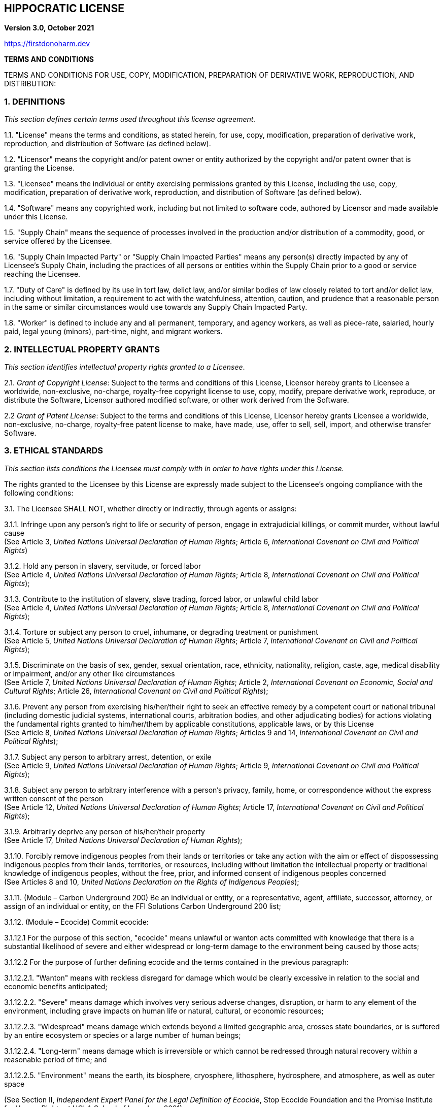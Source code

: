 == HIPPOCRATIC LICENSE

*Version 3.0, October 2021*

https://firstdonoharm.dev

*TERMS AND CONDITIONS*

TERMS AND CONDITIONS FOR USE, COPY, MODIFICATION, PREPARATION OF DERIVATIVE WORK, REPRODUCTION, AND DISTRIBUTION:

=== 1. DEFINITIONS

_This section defines certain terms used throughout this license agreement._

1.1. "License" means the terms and conditions, as stated herein, for use, copy, modification, preparation of derivative work, reproduction, and distribution of Software (as defined below).

1.2. "Licensor" means the copyright and/or patent owner or entity authorized by the copyright and/or patent owner that is granting the License.

1.3. "Licensee" means the individual or entity exercising permissions granted by this License, including the use, copy, modification, preparation of derivative work, reproduction, and distribution of Software (as defined below).

1.4. "Software" means any copyrighted work, including but not limited to software code, authored by Licensor and made available under this License.

1.5. "Supply Chain" means the sequence of processes involved in the production and/or distribution of a commodity, good, or service offered by the Licensee.

1.6. "Supply Chain Impacted Party" or "Supply Chain Impacted Parties" means any person(s) directly impacted by any of Licensee’s Supply Chain, including the practices of all persons or entities within the Supply Chain prior to a good or service reaching the Licensee.

1.7. "Duty of Care" is defined by its use in tort law, delict law, and/or similar bodies of law closely related to tort and/or delict law, including without limitation, a requirement to act with the watchfulness, attention, caution, and prudence that a reasonable person in the same or similar circumstances would use towards any Supply Chain Impacted Party.

1.8. "Worker" is defined to include any and all permanent, temporary, and agency workers, as well as piece-rate, salaried, hourly paid, legal young (minors), part-time, night, and migrant workers.

=== 2. INTELLECTUAL PROPERTY GRANTS

_This section identifies intellectual property rights granted to a Licensee_.

2.1. _Grant of Copyright License_: Subject to the terms and conditions of this License, Licensor hereby grants to Licensee a worldwide, non-exclusive, no-charge, royalty-free copyright license to use, copy, modify, prepare derivative work, reproduce, or distribute the Software, Licensor authored modified software, or other work derived from the Software.

2.2 _Grant of Patent License_: Subject to the terms and conditions of this License, Licensor hereby grants Licensee a worldwide, non-exclusive, no-charge, royalty-free patent license to make, have made, use, offer to sell, sell, import, and otherwise transfer Software.

=== 3. ETHICAL STANDARDS

_This section lists conditions the Licensee must comply with in order to have rights under this License._

The rights granted to the Licensee by this License are expressly made subject to the Licensee’s ongoing compliance with the following conditions:

3.1. The Licensee SHALL NOT, whether directly or indirectly, through agents or assigns:

3.1.1. Infringe upon any person’s right to life or security of person, engage in extrajudicial killings, or commit murder, without lawful cause +
(See Article 3, _United Nations Universal Declaration of Human Rights_; Article 6, _International Covenant on Civil and Political Rights_)

3.1.2. Hold any person in slavery, servitude, or forced labor +
(See Article 4, _United Nations Universal Declaration of Human Rights_; Article 8, _International Covenant on Civil and Political Rights_);

3.1.3. Contribute to the institution of slavery, slave trading, forced labor, or unlawful child labor +
(See Article 4, _United Nations Universal Declaration of Human Rights_; Article 8, _International Covenant on Civil and Political Rights_);

3.1.4. Torture or subject any person to cruel, inhumane, or degrading treatment or punishment +
(See Article 5, _United Nations Universal Declaration of Human Rights_; Article 7, _International Covenant on Civil and Political Rights_);

3.1.5. Discriminate on the basis of sex, gender, sexual orientation, race, ethnicity, nationality, religion, caste, age, medical disability or impairment, and/or any other like circumstances +
(See Article 7, _United Nations Universal Declaration of Human Rights_; Article 2, _International Covenant on Economic, Social and Cultural Rights_; Article 26, _International Covenant on Civil and Political Rights_);

3.1.6. Prevent any person from exercising his/her/their right to seek an effective remedy by a competent court or national tribunal (including domestic judicial systems, international courts, arbitration bodies, and other adjudicating bodies) for actions violating the fundamental rights granted to him/her/them by applicable constitutions, applicable laws, or by this License +
(See Article 8, _United Nations Universal Declaration of Human Rights_; Articles 9 and 14, _International Covenant on Civil and Political Rights_);

3.1.7. Subject any person to arbitrary arrest, detention, or exile +
(See Article 9, _United Nations Universal Declaration of Human Rights_; Article 9, _International Covenant on Civil and Political Rights_);

3.1.8. Subject any person to arbitrary interference with a person’s privacy, family, home, or correspondence without the express written consent of the person +
(See Article 12, _United Nations Universal Declaration of Human Rights_; Article 17, _International Covenant on Civil and Political Rights_);

3.1.9. Arbitrarily deprive any person of his/her/their property +
(See Article 17, _United Nations Universal Declaration of Human Rights_);

3.1.10. Forcibly remove indigenous peoples from their lands or territories or take any action with the aim or effect of dispossessing indigenous peoples from their lands, territories, or resources, including without limitation the intellectual property or traditional knowledge of indigenous peoples, without the free, prior, and informed consent of indigenous peoples concerned +
(See Articles 8 and 10, _United Nations Declaration on the Rights of Indigenous Peoples_);

3.1.11. (Module – Carbon Underground 200) Be an individual or entity, or a representative, agent, affiliate, successor, attorney, or assign of an individual or entity, on the FFI Solutions Carbon Underground 200 list;

3.1.12. (Module – Ecocide) Commit ecocide:

3.1.12.1 For the purpose of this section, "ecocide" means unlawful or wanton acts committed with knowledge that there is a substantial likelihood of severe and either widespread or long-term damage to the environment being caused by those acts;

3.1.12.2 For the purpose of further defining ecocide and the terms contained in the previous paragraph:

3.1.12.2.1. "Wanton" means with reckless disregard for damage which would be clearly excessive in relation to the social and economic benefits anticipated;

3.1.12.2.2. "Severe" means damage which involves very serious adverse changes, disruption, or harm to any element of the environment, including grave impacts on human life or natural, cultural, or economic resources;

3.1.12.2.3. "Widespread" means damage which extends beyond a limited geographic area, crosses state boundaries, or is suffered by an entire ecosystem or species or a large number of human beings;

3.1.12.2.4. "Long-term" means damage which is irreversible or which cannot be redressed through natural recovery within a reasonable period of time; and

3.1.12.2.5. "Environment" means the earth, its biosphere, cryosphere, lithosphere, hydrosphere, and atmosphere, as well as outer space

(See Section II, _Independent Expert Panel for the Legal Definition of Ecocide_, Stop Ecocide Foundation and the Promise Institute for Human Rights at UCLA School of Law, June 2021);

3.1.13. (Module – Extractive Industries) Be an individual or entity, or a representative, agent, affiliate, successor, attorney, or assign of an individual or entity, that engages in fossil fuel or mineral exploration, extraction, development, or sale;

3.1.14. (Module – BDS) Be an individual or entity, or a representative, agent, affiliate, successor, attorney, or assign of an individual or entity, identified by the Boycott, Divestment, Sanctions ("BDS") movement on its website (https://bdsmovement.net/ and https://bdsmovement.net/get-involved/what-to-boycott) as a target for boycott;

3.1.15. (Module – Taliban) Be an individual or entity that:

3.1.15.1. engages in any commercial transactions with the Taliban; or

3.1.15.2. is a representative, agent, affiliate, successor, attorney, or assign of the Taliban;

3.1.16. (Module – Myanmar) Be an individual or entity that:

3.1.16.1. engages in any commercial transactions with the Myanmar/Burmese military junta; or

3.1.16.2. is a representative, agent, affiliate, successor, attorney, or assign of the Myanmar/Burmese government;

3.1.17. (Module – Xinjiang Uygur Autonomous Region) Be an individual or entity, or a representative, agent, affiliate, successor, attorney, or assign of any individual or entity, that does business in, purchases goods from, or otherwise benefits from goods produced in the Xinjiang Uygur Autonomous Region of China;

3.1.18. (Module – U.S. Tariff Act) Be an individual or entity:

3.1.18.1. which U.S. Customs and Border Protection (CBP) has currently issued a Withhold Release Order (WRO) or finding against based on reasonable suspicion of forced labor; or

3.1.18.2. that is a representative, agent, affiliate, successor, attorney, or assign of an individual or entity that does business with an individual or entity which currently has a WRO or finding from CBP issued against it based on reasonable suspicion of forced labor;

3.1.19. (Module – Mass Surveillance) Be a government agency or multinational corporation, or a representative, agent, affiliate, successor, attorney, or assign of a government or multinational corporation, which participates in mass surveillance programs;

3.1.20. (Module – Military Activities) Be an entity or a representative, agent, affiliate, successor, attorney, or assign of an entity which conducts military activities;

3.1.21. (Module – Law Enforcement) Be an individual or entity, or a or a representative, agent, affiliate, successor, attorney, or assign of an individual or entity, that provides good or services to, or otherwise enters into any commercial contracts with, any local, state, or federal law enforcement agency;

3.1.22. (Module – Media) Be an individual or entity, or a or a representative, agent, affiliate, successor, attorney, or assign of an individual or entity, that broadcasts messages promoting killing, torture, or other forms of extreme violence;

3.1.23. Interfere with Workers’ free exercise of the right to organize and associate +
(See Article 20, United Nations Universal Declaration of Human Rights; C087 - Freedom of Association and Protection of the Right to Organise Convention, 1948 (No. 87), International Labour Organization; Article 8, International Covenant on Economic, Social and Cultural Rights); and

3.1.24. Harm the environment in a manner inconsistent with local, state, national, or international law.

3.2. The Licensee SHALL:

3.2.1. (Module – Social Auditing) Only use social auditing mechanisms that adhere to Worker-Driven Social Responsibility Network’s Statement of Principles (https://wsr-network.org/what-is-wsr/statement-of-principles/) over traditional social auditing mechanisms, to the extent the Licensee uses any social auditing mechanisms at all;

3.2.2. (Module – Workers on Board of Directors) Ensure that if the Licensee has a Board of Directors, 30% of Licensee’s board seats are held by Workers paid no more than 200% of the compensation of the lowest paid Worker of the Licensee;

3.2.3. (Module – Supply Chain Transparency) Provide clear, accessible supply chain data to the public in accordance with the following conditions:

3.2.3.1. All data will be on Licensee’s website and/or, to the extent Licensee is a representative, agent, affiliate, successor, attorney, subsidiary, or assign, on Licensee’s principal’s or parent’s website or some other online platform accessible to the public via an internet search on a common internet search engine; and

3.2.3.2. Data published will include, where applicable, manufacturers, top tier suppliers, subcontractors, cooperatives, component parts producers, and farms;

3.2.4. Provide equal pay for equal work where the performance of such work requires equal skill, effort, and responsibility, and which are performed under similar working conditions, except where such payment is made pursuant to:

3.2.4.1. A seniority system;

3.2.4.2. A merit system;

3.2.4.3. A system which measures earnings by quantity or quality of production; or

3.2.4.4. A differential based on any other factor other than sex, gender, sexual orientation, race, ethnicity, nationality, religion, caste, age, medical disability or impairment, and/or any other like circumstances +
(See 29 U.S.C.A. § 206(d)(1); Article 23, _United Nations Universal Declaration of Human Rights_; Article 7, _International Covenant on Economic, Social and Cultural Rights_; Article 26, _International Covenant on Civil and Political Rights_); and

3.2.5. Allow for reasonable limitation of working hours and periodic holidays with pay +
(See Article 24, _United Nations Universal Declaration of Human Rights_; Article 7, _International Covenant on Economic, Social and Cultural Rights_).

=== 4. SUPPLY CHAIN IMPACTED PARTIES

_This section identifies additional individuals or entities that a Licensee could harm as a result of violating the Ethical Standards section, the condition that the Licensee must voluntarily accept a Duty of Care for those individuals or entities, and the right to a private right of action that those individuals or entities possess as a result of violations of the Ethical Standards section._

4.1. In addition to the above Ethical Standards, Licensee voluntarily accepts a Duty of Care for Supply Chain Impacted Parties of this License, including individuals and communities impacted by violations of the Ethical Standards. The Duty of Care is breached when a provision within the Ethical Standards section is violated by a Licensee, one of its successors or assigns, or by an individual or entity that exists within the Supply Chain prior to a good or service reaching the Licensee.

4.2. Breaches of the Duty of Care, as stated within this section, shall create a private right of action, allowing any Supply Chain Impacted Party harmed by the Licensee to take legal action against the Licensee in accordance with applicable negligence laws, whether they be in tort law, delict law, and/or similar bodies of law closely related to tort and/or delict law, regardless if Licensee is directly responsible for the harms suffered by a Supply Chain Impacted Party. Nothing in this section shall be interpreted to include acts committed by individuals outside of the scope of his/her/their employment.

=== 5. NOTICE

_This section explains when a Licensee must notify others of the License._

5.1. _Distribution of Notice_: Licensee must ensure that everyone who receives a copy of or uses any part of Software from Licensee, with or without changes, also receives the License and the copyright notice included with Software (and if included by the Licensor, patent, trademark, and attribution notice). Licensee must ensure that License is prominently displayed so that any individual or entity seeking to download, copy, use, or otherwise receive any part of Software from Licensee is notified of this License and its terms and conditions. Licensee must cause any modified versions of the Software to carry prominent notices stating that Licensee changed the Software.

5.2. _Modified Software_: Licensee is free to create modifications of the Software and distribute only the modified portion created by Licensee, however, any derivative work stemming from the Software or its code must be distributed pursuant to this License, including this Notice provision.

5.3. _Recipients as Licensees_: Any individual or entity that uses, copies, modifies, reproduces, distributes, or prepares derivative work based upon the Software, all or part of the Software’s code, or a derivative work developed by using the Software, including a portion of its code, is a Licensee as defined above and is subject to the terms and conditions of this License.

=== 6. REPRESENTATIONS AND WARRANTIES

6.1. _Disclaimer of Warranty_: TO THE FULL EXTENT ALLOWED BY LAW, THIS SOFTWARE COMES "AS IS," WITHOUT ANY WARRANTY, EXPRESS OR IMPLIED, AND LICENSOR SHALL NOT BE LIABLE TO ANY PERSON OR ENTITY FOR ANY DAMAGES OR OTHER LIABILITY ARISING FROM, OUT OF, OR IN CONNECTION WITH THE SOFTWARE OR THIS LICENSE, UNDER ANY LEGAL CLAIM.

6.2. _Limitation of Liability_: LICENSEE SHALL HOLD LICENSOR HARMLESS AGAINST ANY AND ALL CLAIMS, DEBTS, DUES, LIABILITIES, LIENS, CAUSES OF ACTION, DEMANDS, OBLIGATIONS, DISPUTES, DAMAGES, LOSSES, EXPENSES, ATTORNEYS’ FEES, COSTS, LIABILITIES, AND ALL OTHER CLAIMS OF EVERY KIND AND NATURE WHATSOEVER, WHETHER KNOWN OR UNKNOWN, ANTICIPATED OR UNANTICIPATED, FORESEEN OR UNFORESEEN, ACCRUED OR UNACCRUED, DISCLOSED OR UNDISCLOSED, ARISING OUT OF OR RELATING TO LICENSEE’S USE OF THE SOFTWARE. NOTHING IN THIS SECTION SHOULD BE INTERPRETED TO REQUIRE LICENSEE TO INDEMNIFY LICENSOR, NOR REQUIRE LICENSOR TO INDEMNIFY LICENSEE.

=== 7. TERMINATION

7.1. _Violations of Ethical Standards or Breaching Duty of Care_: If Licensee violates the Ethical Standards section or Licensee, or any other person or entity within the Supply Chain prior to a good or service reaching the Licensee, breaches its Duty of Care to Supply Chain Impacted Parties, Licensee must remedy the violation or harm caused by Licensee within 30 days of being notified of the violation or harm. If Licensee fails to remedy the violation or harm within 30 days, all rights in the Software granted to Licensee by License will be null and void as between Licensor and Licensee.

7.2. _Failure of Notice_: If any person or entity notifies Licensee in writing that Licensee has not complied with the Notice section of this License, Licensee can keep this License by taking all practical steps to comply within 30 days after the notice of noncompliance. If Licensee does not do so, Licensee’s License (and all rights licensed hereunder) will end immediately.

7.3. _Judicial Findings_: In the event Licensee is found by a civil, criminal, administrative, or other court of competent jurisdiction, or some other adjudicating body with legal authority, to have committed actions which are in violation of the Ethical Standards or Supply Chain Impacted Party sections of this License, all rights granted to Licensee by this License will terminate immediately.

7.4. _Patent Litigation_: If Licensee institutes patent litigation against any entity (including a cross-claim or counterclaim in a suit) alleging that the Software, all or part of the Software’s code, or a derivative work developed using the Software, including a portion of its code, constitutes direct or contributory patent infringement, then any patent license, along with all other rights, granted to Licensee under this License will terminate as of the date such litigation is filed.

7.5. _Additional Remedies_: Termination of the License by failing to remedy harms in no way prevents Licensor or Supply Chain Impacted Party from seeking appropriate remedies at law or in equity.

=== 8. MISCELLANEOUS

8.1. _Conditions_: Sections 3, 4.1, 5.1, 5.2, 7.1, 7.2, 7.3, and 7.4 are conditions of the rights granted to Licensee in the License.

8.2. _Equitable Relief_: Licensor and any Supply Chain Impacted Party shall be entitled to equitable relief, including injunctive relief or specific performance of the terms hereof, in addition to any other remedy to which they are entitled at law or in equity.

8.3. (Module – Copyleft) _Copyleft_: Modified software, source code, or other derivative work must be licensed, in its entirety, under the exact same conditions as this License.

8.4. _Severability_: If any term or provision of this License is determined to be invalid, illegal, or unenforceable by a court of competent jurisdiction, any such determination of invalidity, illegality, or unenforceability shall not affect any other term or provision of this License or invalidate or render unenforceable such term or provision in any other jurisdiction. If the determination of invalidity, illegality, or unenforceability by a court of competent jurisdiction pertains to the terms or provisions contained in the Ethical Standards section of this License, all rights in the Software granted to Licensee shall be deemed null and void as between Licensor and Licensee.

8.5. _Section Titles_: Section titles are solely written for organizational purposes and should not be used to interpret the language within each section.

8.6. _Citations_: Citations are solely written to provide context for the source of the provisions in the Ethical Standards.

8.7. _Section Summaries_: Some sections have a brief _italicized description_ which is provided for the sole purpose of briefly describing the section and should not be used to interpret the terms of the License.

8.8. _Entire License_: This is the entire License between the Licensor and Licensee with respect to the claims released herein and that the consideration stated herein is the only consideration or compensation to be paid or exchanged between them for this License. This License cannot be modified or amended except in a writing signed by Licensor and Licensee.

8.9. _Successors and Assigns_: This License shall be binding upon and inure to the benefit of the Licensor’s and Licensee’s respective heirs, successors, and assigns.
